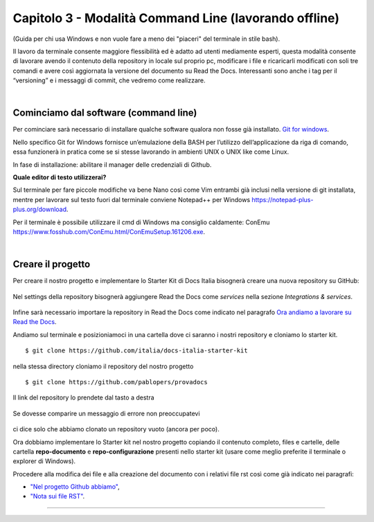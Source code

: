 ==================================
Capitolo 3 - Modalità Command Line (lavorando offline)
==================================

(Guida per chi usa Windows e non vuole fare a meno dei "piaceri" del terminale in stile bash). 

Il lavoro da terminale consente maggiore flessibilità ed è adatto ad utenti mediamente esperti, questa modalità consente di lavorare avendo il contenuto della repository in locale sul proprio pc, modificare i file e ricaricarli modificati con soli tre comandi e avere così aggiornata la versione del documento su Read the Docs. Interessanti sono anche i tag per il “versioning” e i messaggi di commit, che vedremo come realizzare. 

|

Cominciamo dal software (command line)
--------------------------------------

Per cominciare sarà necessario di installare qualche software qualora non fosse già installato. 
`Git for windows <https://github.com/git-for-windows/git/releases/download/v2.16.2.windows.1/Git-2.16.2-32-bit.exe>`_.

Nello specifico Git for Windows fornisce un’emulazione della BASH per l’utilizzo dell’applicazione da riga di comando, essa funzionerà in pratica come se si stesse lavorando in ambienti UNIX o UNIX like come Linux.

In fase di installazione: abilitare il manager delle credenziali di Github.

**Quale editor di testo utilizzerai?**

Sul terminale per fare piccole modifiche va bene Nano così come Vim entrambi già inclusi nella versione di git installata, mentre per lavorare sul testo fuori dal terminale conviene Notepad++ per Windows https://notepad-plus-plus.org/download.

Per il terminale è possibile utilizzare il cmd di Windows ma consiglio caldamente:
ConEmu https://www.fosshub.com/ConEmu.html/ConEmuSetup.161206.exe.

|

Creare il progetto
-----------------

Per creare il nostro progetto e implementare lo Starter Kit di Docs Italia bisognerà creare una nuova repository su GitHub:

.. figure:: /img/img9.png

Nel settings della repository bisognerà aggiungere Read the Docs come *services* nella sezione *Integrations & services*.

.. figure:: /img/img10.png

Infine sarà necessario importare la repository in Read the Docs come indicato nel paragrafo `Ora andiamo a lavorare su Read the Docs <http://come-creare-guida.readthedocs.io/it/latest/_docs/capitolo2.html>`_. 

Andiamo sul terminale e posizioniamoci in una cartella dove ci saranno i nostri repository e cloniamo lo starter kit.

:: 

   $ git clone https://github.com/italia/docs-italia-starter-kit
   
nella stessa directory cloniamo il repository del nostro progetto

::

   $ git clone https://github.com/pablopers/provadocs
   
Il link del repository lo prendete dal tasto a destra

.. figure:: /img/img11.png

Se dovesse comparire un messaggio di errore non preoccupatevi 

.. figure:: /img/img12.png

ci dice solo che abbiamo clonato un repository vuoto (ancora per poco).

Ora dobbiamo implementare lo Starter kit nel nostro progetto copiando il contenuto completo, files e cartelle, delle cartella **repo-documento** e **repo-configurazione** presenti nello starter kit (usare come meglio preferite il terminale o explorer di Windows).

Procedere alla modifica dei file e alla creazione del documento con i relativi file rst così come già indicato nei paragrafi:

- `"Nel progetto Github abbiamo" <http://come-creare-guida.readthedocs.io/it/latest/_docs/capitolo1.html#nel-progetto-github-abbiamo>`_,

- `"Nota sui file RST" <http://come-creare-guida.readthedocs.io/it/latest/_docs/capitolo1.html#nel-progetto-github-abbiamo>`_.


























------

.. raw:: html
   :file: disqus.html
